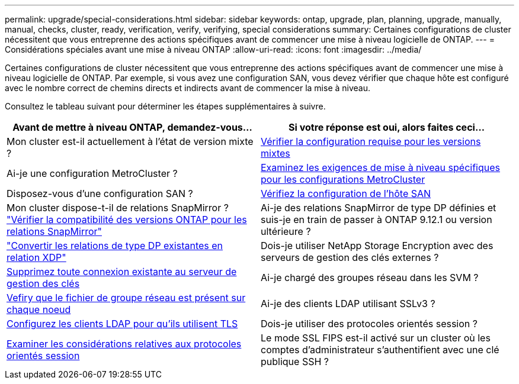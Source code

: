 ---
permalink: upgrade/special-considerations.html 
sidebar: sidebar 
keywords: ontap, upgrade, plan, planning, upgrade, manually, manual, checks, cluster, ready, verification, verify, verifying, special considerations 
summary: Certaines configurations de cluster nécessitent que vous entreprenne des actions spécifiques avant de commencer une mise à niveau logicielle de ONTAP. 
---
= Considérations spéciales avant une mise à niveau ONTAP
:allow-uri-read: 
:icons: font
:imagesdir: ../media/


[role="lead"]
Certaines configurations de cluster nécessitent que vous entreprenne des actions spécifiques avant de commencer une mise à niveau logicielle de ONTAP.  Par exemple, si vous avez une configuration SAN, vous devez vérifier que chaque hôte est configuré avec le nombre correct de chemins directs et indirects avant de commencer la mise à niveau.

Consultez le tableau suivant pour déterminer les étapes supplémentaires à suivre.

[cols="2*"]
|===
| Avant de mettre à niveau ONTAP, demandez-vous... | Si votre réponse est *oui*, alors faites ceci... 


| Mon cluster est-il actuellement à l'état de version mixte ? | xref:concept_mixed_version_requirements.html[Vérifier la configuration requise pour les versions mixtes] 


| Ai-je une configuration MetroCluster ?  a| 
xref:concept_upgrade_requirements_for_metrocluster_configurations.html[Examinez les exigences de mise à niveau spécifiques pour les configurations MetroCluster]



| Disposez-vous d'une configuration SAN ? | xref:task_verifying_the_san_configuration.html[Vérifiez la configuration de l'hôte SAN] 


| Mon cluster dispose-t-il de relations SnapMirror ?
link:../data-protection/compatible-ontap-versions-snapmirror-concept.html["Vérifier la compatibilité des versions ONTAP pour les relations SnapMirror"] | Ai-je des relations SnapMirror de type DP définies et suis-je en train de passer à ONTAP 9.12.1 ou version ultérieure ? 


| link:../data-protection/convert-snapmirror-version-flexible-task.html["Convertir les relations de type DP existantes en relation XDP"] | Dois-je utiliser NetApp Storage Encryption avec des serveurs de gestion des clés externes ? 


| xref:task_preparing_to_upgrade_nodes_using_netapp_storage_encryption_with_external_key_management_servers.html[Supprimez toute connexion existante au serveur de gestion des clés] | Ai-je chargé des groupes réseau dans les SVM ? 


| xref:task_verifying_that_the_netgroup_file_is_present_on_all_nodes.html[Vefiry que le fichier de groupe réseau est présent sur chaque noeud] | Ai-je des clients LDAP utilisant SSLv3 ? 


| xref:task_configuring_ldap_clients_to_use_tls_for_highest_security.html[Configurez les clients LDAP pour qu'ils utilisent TLS] | Dois-je utiliser des protocoles orientés session ? 


| xref:concept_considerations_for_session_oriented_protocols.html[Examiner les considérations relatives aux protocoles orientés session] | Le mode SSL FIPS est-il activé sur un cluster où les comptes d'administrateur s'authentifient avec une clé publique SSH ? 
|===